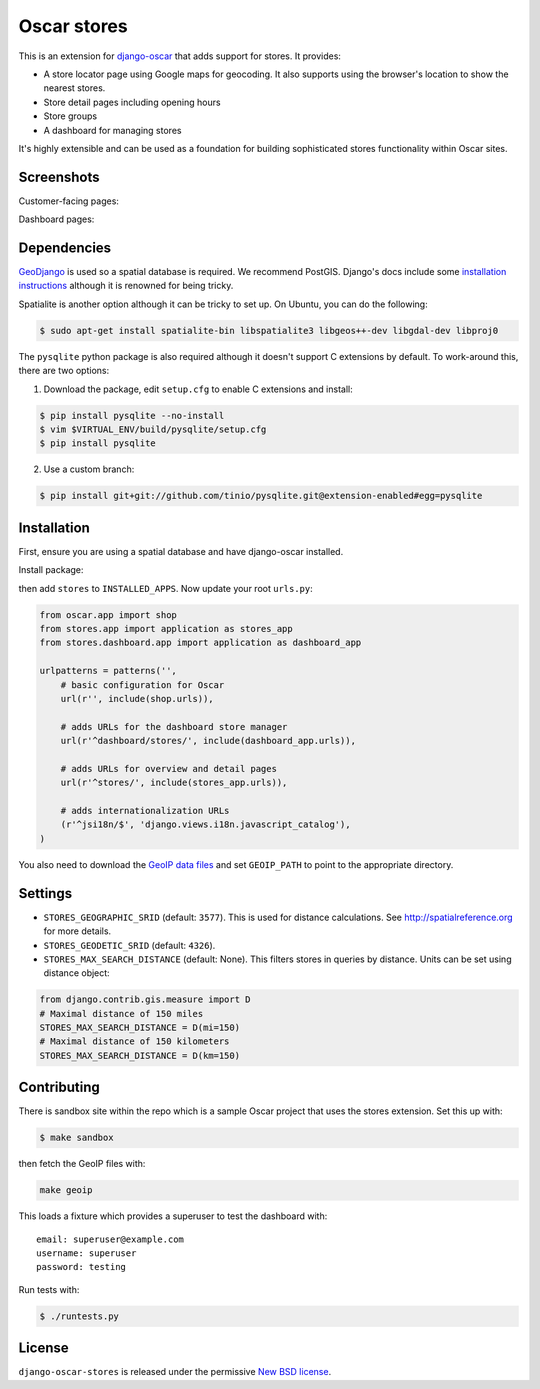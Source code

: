 ============
Oscar stores
============

.. image:: https://secure.travis-ci.org/tangentlabs/django-oscar-stores.png
    :target: http://travis-ci.org/#!/tangentlabs/django-oscar-stores

.. image:: https://coveralls.io/repos/tangentlabs/django-oscar-stores/badge.png?branch=master
    :alt: Coverage
    :target: https://coveralls.io/r/tangentlabs/django-oscar-stores

This is an extension for django-oscar_ that adds support for stores.  It
provides:

.. _django-oscar: https://github.com/tangentlabs/django-oscar

* A store locator page using Google maps for geocoding.  It also supports using
  the browser's location to show the nearest stores.
* Store detail pages including opening hours
* Store groups
* A dashboard for managing stores

It's highly extensible and can be used as a foundation for building sophisticated
stores functionality within Oscar sites.

Screenshots
-----------

Customer-facing pages:

.. image:: https://github.com/tangentlabs/django-oscar-stores/raw/master/docs/images/locator.thumb.png
    :target: https://github.com/tangentlabs/django-oscar-stores/raw/master/docs/images/locator.png

.. image:: https://github.com/tangentlabs/django-oscar-stores/raw/master/docs/images/detail.thumb.png
    :target: https://github.com/tangentlabs/django-oscar-stores/raw/master/docs/images/detail.png

Dashboard pages:

.. image:: https://github.com/tangentlabs/django-oscar-stores/raw/master/docs/images/dashboard-list.thumb.png
    :target: https://github.com/tangentlabs/django-oscar-stores/raw/master/docs/images/dashboard-list.png

.. image:: https://github.com/tangentlabs/django-oscar-stores/raw/master/docs/images/dashboard-detail.thumb.png
    :target: https://github.com/tangentlabs/django-oscar-stores/raw/master/docs/images/dashboard-detail.png

Dependencies
------------

GeoDjango_ is used so a spatial database is required.  We recommend PostGIS.
Django's docs include some `installation instructions`_ although it is renowned
for being tricky.

.. _GeoDjango: https://docs.djangoproject.com/en/1.4/ref/contrib/gis
.. _`installation instructions`: https://docs.djangoproject.com/en/1.4/ref/contrib/gis/install

Spatialite is another option although it can be tricky to set up.  On Ubuntu,
you can do the following:

.. code:: bash

    $ sudo apt-get install spatialite-bin libspatialite3 libgeos++-dev libgdal-dev libproj0

The ``pysqlite`` python package is also required although it doesn't support C
extensions by default.  To work-around this, there are two options:

1. Download the package, edit ``setup.cfg`` to enable C extensions and install:

.. code:: bash

    $ pip install pysqlite --no-install
    $ vim $VIRTUAL_ENV/build/pysqlite/setup.cfg
    $ pip install pysqlite

2. Use a custom branch:

.. code:: bash

   $ pip install git+git://github.com/tinio/pysqlite.git@extension-enabled#egg=pysqlite

.. _`pysqlite`: http://code.google.com/p/pysqlite

Installation
------------

First, ensure you are using a spatial database and have django-oscar installed.

Install package:

.. code:: bash
    $ pip install django-oscar-stores

then add ``stores`` to ``INSTALLED_APPS``.  Now update your root ``urls.py``:

.. code:: python

    from oscar.app import shop
    from stores.app import application as stores_app
    from stores.dashboard.app import application as dashboard_app

    urlpatterns = patterns('',
        # basic configuration for Oscar
        url(r'', include(shop.urls)),

        # adds URLs for the dashboard store manager
        url(r'^dashboard/stores/', include(dashboard_app.urls)),

        # adds URLs for overview and detail pages
        url(r'^stores/', include(stores_app.urls)),

        # adds internationalization URLs
        (r'^jsi18n/$', 'django.views.i18n.javascript_catalog'),
    )

You also need to download the `GeoIP data files`_ and set ``GEOIP_PATH`` to point to the
appropriate directory.

.. _`GeoIP data files`: https://docs.djangoproject.com/en/dev/ref/contrib/gis/geoip/

Settings
--------

* ``STORES_GEOGRAPHIC_SRID`` (default: ``3577``).  This is used for distance
  calculations.  See http://spatialreference.org for more details.

* ``STORES_GEODETIC_SRID`` (default: ``4326``).

* ``STORES_MAX_SEARCH_DISTANCE`` (default: None). This filters stores
  in queries by distance. Units can be set using distance object:

.. code:: python

    from django.contrib.gis.measure import D
    # Maximal distance of 150 miles
    STORES_MAX_SEARCH_DISTANCE = D(mi=150)
    # Maximal distance of 150 kilometers
    STORES_MAX_SEARCH_DISTANCE = D(km=150)

Contributing
------------

There is sandbox site within the repo which is a sample Oscar project that uses
the stores extension.  Set this up with:

.. code:: bash

    $ make sandbox

then fetch the GeoIP files with:

.. code:: bash

    make geoip

This loads a fixture which provides a superuser to test the dashboard with::

    email: superuser@example.com
    username: superuser
    password: testing

Run tests with:

.. code:: bash

    $ ./runtests.py

License
-------

``django-oscar-stores`` is released under the permissive `New BSD license`_.

.. _`New BSD license`: http://github.com/tangentlabs/django-oscar-stores/blob/master/LICENSE

